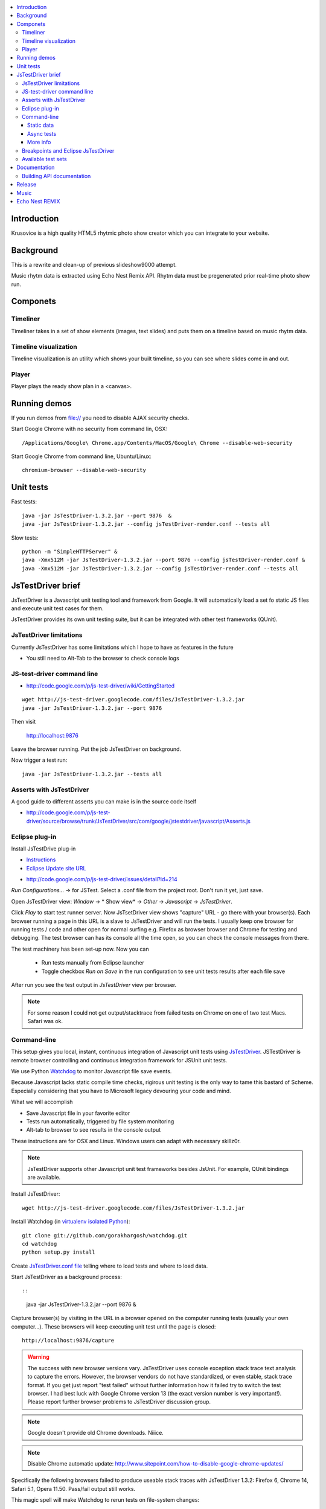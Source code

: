 .. contents :: :local:

Introduction
-------------

Krusovice is a high quality HTML5 rhytmic photo show creator
which you can integrate to your website.

Background
----------

This is a rewrite and clean-up of previous slideshow9000 attempt.

Music rhytm data is extracted using Echo Nest Remix API.
Rhytm data must be pregenerated prior real-time photo show run.

Componets
------------

Timeliner
=======================

Timeliner takes in a set of show elements (images, text slides) and puts
them on a timeline based on music rhytm data.

Timeline visualization
=======================

Timeline visualization is an utility which shows your built
timeline, so you can see where slides come in and out.

Player
=======================

Player plays the ready show plan in a <canvas>.

Running demos
----------------

If you run demos from file:// you need to disable AJAX security checks.

Start Google Chrome with no security from command lin, OSX::

	/Applications/Google\ Chrome.app/Contents/MacOS/Google\ Chrome --disable-web-security

Start Google Chrome from command line, Ubuntu/Linux::

	chromium-browser --disable-web-security

Unit tests
------------

Fast tests::

    java -jar JsTestDriver-1.3.2.jar --port 9876  &
    java -jar JsTestDriver-1.3.2.jar --config jsTestDriver-render.conf --tests all

Slow tests::

    python -m "SimpleHTTPServer" &
    java -Xmx512M -jar JsTestDriver-1.3.2.jar --port 9876 --config jsTestDriver-render.conf &
    java -Xmx512M -jar JsTestDriver-1.3.2.jar --config jsTestDriver-render.conf --tests all

JsTestDriver brief
--------------------

JsTestDriver is a Javascript unit testing tool and framework from Google.
It will automatically load a set fo static JS files and execute unit test
cases for them.

JsTestDriver provides its own unit testing suite, but it can be integrated with
other test frameworks (QUnit).

JsTestDriver limitations
==========================

Currently JsTestDriver has some limitations which I hope to have as features in the future

* You still need to Alt-Tab to the browser to check console logs

JS-test-driver command line
=============================

* http://code.google.com/p/js-test-driver/wiki/GettingStarted

::

        wget http://js-test-driver.googlecode.com/files/JsTestDriver-1.3.2.jar
        java -jar JsTestDriver-1.3.2.jar --port 9876

Then visit

        http://localhost:9876

Leave the browser running. Put the job JsTestDriver on background.

Now trigger a test run::

        java -jar JsTestDriver-1.3.2.jar --tests all

Asserts with JsTestDriver
===========================

A good guide to different asserts you can make is in the source code itself

* http://code.google.com/p/js-test-driver/source/browse/trunk/JsTestDriver/src/com/google/jstestdriver/javascript/Asserts.js

Eclipse plug-in
=============================

Install JsTestDrive plug-in

* `Instructions <http://code.google.com/p/js-test-driver/wiki/UsingTheEclipsePlugin>`_

* `Eclipse Update site URL <http://js-test-driver.googlecode.com/svn/update/>`_

.. warning

        Only version 1.1.1.e or later works. Don't pick
        version 1.1.1.c.

* http://code.google.com/p/js-test-driver/issues/detail?id=214

*Run Configurations...* -> for JSTest. Select a .conf file from the project root.
Don't run it yet, just save.

Open JsTestDriver view: *Window* -> * Show view* -> *Other* -> *Javascript* -> *JsTestDriver*.

Click *Play* to start test runner server.
Now JsTsetDriver view shows "capture" URL - go there with your browser(s). Each browser running
a page in this URL is a slave to JsTestDriver and will run the tests. I usually keep
one browser for running tests / code and other open for normal surfing e.g. Firefox as browser browser
and Chrome for testing and debugging. The test browser can has its console all the time open,
so you can check the console messages from there.

The test machinery has been set-up now.
Now you can

 * Run tests manually from Eclipse launcher

 * Toggle checkbox *Run on Save* in the run configuration to see unit tests results after each file save

After run you see the test output in *JsTestDriver* view per browser.

.. note ::

        For some reason I could not get output/stacktrace from failed tests on Chrome
        on one of two test Macs. Safari was ok.

Command-line
========================================

This setup gives you local, instant, continuous integration of Javascript
unit tests using `JsTestDriver <http://code.google.com/p/js-test-driver/wiki/GettingStarted>`_.
JSTestDriver is remote browser controlling and continuous integration framework
for JSUnit unit tests.

We use Python `Watchdog <https://github.com/gorakhargosh/watchdog>`_
to monitor Javascript file save events.

Because Javascript lacks static compile time checks, rigirous unit testing
is the only way to tame this bastard of Scheme. Especially considering
that you have to Microsoft legacy devouring your code and mind.

What we will accomplish

* Save Javascript file in your favorite editor

* Tests run automatically, triggered by file system monitoring

* Alt-tab to browser to see results in the console output

These instructions are for OSX and Linux. Windows users can adapt
with necessary skillz0r.

.. note ::

        JsTestDriver supports other Javascript unit test frameworks besides JsUnit.
        For example, QUnit bindings are available.

Install JsTestDriver::

        wget http://js-test-driver.googlecode.com/files/JsTestDriver-1.3.2.jar

Install Watchdog (in `virtualenv isolated Python <http://pypi.python.org/pypi/virtualenv>`_)::

        git clone git://github.com/gorakhargosh/watchdog.git
        cd watchdog
        python setup.py install

Create `JsTestDriver.conf file <http://code.google.com/p/js-test-driver/wiki/ConfigurationFile>`_
telling where to load tests and where to load data.

Start JsTestDriver as a background process::

::

        java -jar JsTestDriver-1.3.2.jar --port 9876 &

Capture browser(s) by visiting in the URL in a browser opened on the
computer running tests (usually your own computer...).
These browsers will keep executing unit test
until the page is closed::

        http://localhost:9876/capture

.. warning ::

        The success with new browser versions vary. JsTestDriver uses console exception stack trace
        text analysis to capture the errors. However, the browser vendors do not have standardized,
        or even stable, stack trace format. If you get just report "test failed" without further
        information how it failed try to switch the test browser. I had best luck with Google Chrome
        version 13 (the exact version number is very important!).
        Please report further browser problems to JsTestDriver discussion group.

.. note ::

        Google doesn't provide old Chrome downloads. Niiice.

.. note ::

        Disable Chrome automatic update: http://www.sitepoint.com/how-to-disable-google-chrome-updates/

Specifically the following browsers failed to produce useable stack traces
with JsTestDriver 1.3.2: Firefox 6, Chrome 14, Safari 5.1, Opera 11.50.
Pass/fail output still works.

This magic spell will make Watchdog to rerun tests on file-system changes::

        watchmedo shell-command --patterns="*.js" --recursive  --command='java -jar JsTestDriver-1.3.2.jar --captureConsole --tests all'

To run a single test case (e.g. Timeliner)::

        java -jar JsTestDriver-1.3.2.jar --captureConsole --tests Timeliner

To run a single test::

        java -jar JsTestDriver-1.3.2.jar --tests Timeliner.testBasicNoMusic


Save any *.js* file, watchmedo notices and runs the tests.

Use ``--captureConsole`` to control whether you want to see console output in the terminal
(only text) or browser (object explorer enabled).

.. note ::

        You can normally insert debug breakpoints in the web browser Javascript debugger.
        The test execution will pause.

Sometimes JsTestDriver daemon process gets stuck. Kill it and restart with the following terminal commands::

        # hit CTRL+C to stop Watchdog
        fg # Bring JsTestDriver process to foreground
        # hit CTRL+C

You might need to also increase the default Java heap site if you get out of memory errors::

        java -Xmx512M -jar JsTestDriver-1.3.2.jar --port 9876 --config jsTestDriver-render.conf &
        java -Xmx512M -jar JsTestDriver-1.3.2.jar --config jsTestDriver-render.conf --tests all


Static data
++++++++++++++

Image files etc. which are exposed to unit tests do not follow the same relative paths
as they would on the file system, because the test runner URL is clunky.

You use ``serve`` directive in *JsTestDriver.conf* to specify the location
of static media files::

        serve:
          - testdata/*

Async tests
++++++++++++++

These tests are runned separately because the JsTestDriver server cannot serve images and
running the tests are slow.

We use Python SimpleHTTPServer to serve data,.

How to run::

	python -m SimpleHTTPServer &
	java -Xmx512M -jar JsTestDriver-1.3.2.jar --config jsTestDriver-render.conf --port 9876 &
	# Capture
	java -Xmx512M -jar JsTestDriver-1.3.2.jar --config jsTestDriver-render.conf --tests all

More info

* http://groups.google.com/group/js-test-driver/browse_thread/thread/a14e2d24ec563d78

More info
++++++++++++

* http://groups.google.com/group/js-test-driver

* http://code.google.com/p/js-test-driver/wiki/Assertions

* http://startingonsoftware.blogspot.com/2011/02/javascript-headless-unit-testing_15.html

* http://code.google.com/p/js-test-driver/issues/detail?id=263&start=100

Breakpoints and Eclipse JsTestDriver
========================================

Instructions for Safari, but should apply to other browsers as well.

* Capture browser

* Run unit tests

* See some test is failing

* Go to captured browser, Javascript debugger

* Add breakpoint to the failing test, before the assert/line that fails

* Go to Eclipse (Alt+tab)

* Hit *Rerun last configuration* in *JsTestDriver* view

* Now your browser should stop in the breakpoint

Available test sets
=================================

Fast (no images, canvas stressing)::

        watchmedo shell-command --patterns="*.js" --recursive  --command='java -jar JsTestDriver-1.3.2.jar --captureConsole --tests all'

Render (loads images, renders several frames, async)::

        watchmedo shell-command --patterns="*.js" --recursive  --command='java -jar JsTestDriver-1.3.2.jar --config jsTestDriver-render.conf --tests all'

Documentation
---------------

Building API documentation
==============================

Installing prerequisitements (OSX)::

        sudo gem install rdiscount json parallel rspec

Installing JSDuck::

        # --pre installs 2.0 beta version
        sudo gem install --pre jsduck

Building docs with JSDuck::

        bin/build-docs.sh

More info

* https://github.com/nene/jsduck

Release
---------

To run the most fucked up release script ever::

        wget http://yui.zenfs.com/releases/yuicompressor/yuicompressor-2.4.6.zip
        unzip yuicompressor-2.4.6.zip
        bin/release.py -d build trunk

.. note ::

        All JS files must terminate with newline or the compressor will complain.

Music
-------

The out of the box project contains CC licensed music files for testing purposes

* http://www.jamendo.com/en/artist/Emerald_Park

* http://www.jamendo.com/en/artist/manguer

Echo Nest REMIX
-----------------

Echo Nest Remix API works by uploading data to Echo Nest servers for audio analysis.
First MP3 is decoded with ffmpeg and then raw data is uploaded(?).

Echo Nest remix API Python bindings can be installed:

::

    source pyramid/bin/activate
    svn checkout http://echo-nest-remix.googlecode.com/svn/trunk/ echo-nest-remix
    cd echo-nest-remix
    # Apparently this puts some crap to /usr/local and /usr/local/bin
    sudo python setup.py install
    sudo ln -s `which ffmpeg` /usr/local/bin/en-ffmpeg



TODO: How to build rhytm .json data files by hand.